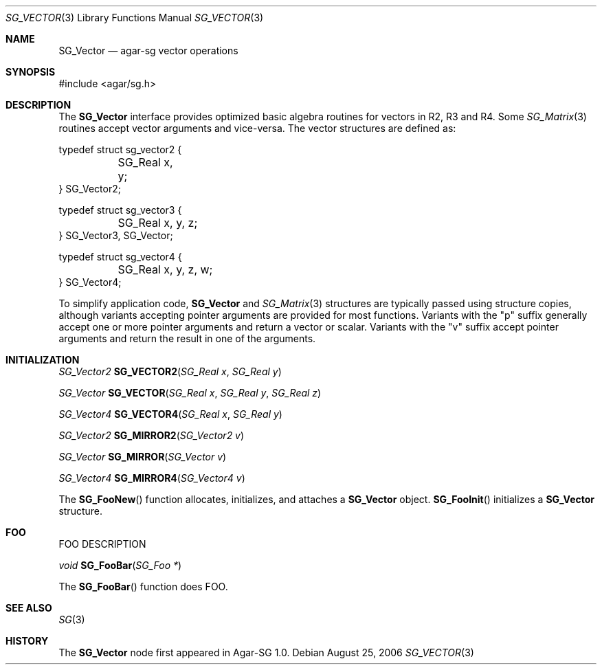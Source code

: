 .\"
.\" Copyright (c) 2006-2007 Hypertriton, Inc. <http://hypertriton.com/>
.\"
.\" Redistribution and use in source and binary forms, with or without
.\" modification, are permitted provided that the following conditions
.\" are met:
.\" 1. Redistributions of source code must retain the above copyright
.\"    notice, this list of conditions and the following disclaimer.
.\" 2. Redistributions in binary form must reproduce the above copyright
.\"    notice, this list of conditions and the following disclaimer in the
.\"    documentation and/or other materials provided with the distribution.
.\" 
.\" THIS SOFTWARE IS PROVIDED BY THE AUTHOR ``AS IS'' AND ANY EXPRESS OR
.\" IMPLIED WARRANTIES, INCLUDING, BUT NOT LIMITED TO, THE IMPLIED
.\" WARRANTIES OF MERCHANTABILITY AND FITNESS FOR A PARTICULAR PURPOSE
.\" ARE DISCLAIMED. IN NO EVENT SHALL THE AUTHOR BE LIABLE FOR ANY DIRECT,
.\" INDIRECT, INCIDENTAL, SPECIAL, EXEMPLARY, OR CONSEQUENTIAL DAMAGES
.\" (INCLUDING BUT NOT LIMITED TO, PROCUREMENT OF SUBSTITUTE GOODS OR
.\" SERVICES; LOSS OF USE, DATA, OR PROFITS; OR BUSINESS INTERRUPTION)
.\" HOWEVER CAUSED AND ON ANY THEORY OF LIABILITY, WHETHER IN CONTRACT,
.\" STRICT LIABILITY, OR TORT (INCLUDING NEGLIGENCE OR OTHERWISE) ARISING
.\" IN ANY WAY OUT OF THE USE OF THIS SOFTWARE EVEN IF ADVISED OF THE
.\" POSSIBILITY OF SUCH DAMAGE.
.\"
.Dd August 25, 2006
.Dt SG_VECTOR 3
.Os
.ds vT Agar-SG API Reference
.ds oS Agar-SG 1.0
.Sh NAME
.Nm SG_Vector
.Nd agar-sg vector operations
.Sh SYNOPSIS
.Bd -literal
#include <agar/sg.h>
.Ed
.Sh DESCRIPTION
The
.Nm
interface provides optimized basic algebra routines for vectors in R2, R3
and R4.
Some
.Xr SG_Matrix 3
routines accept vector arguments and vice-versa.
The vector structures are defined as:
.Bd -literal
typedef struct sg_vector2 {
	SG_Real x, y;
} SG_Vector2;

typedef struct sg_vector3 {
	SG_Real x, y, z;
} SG_Vector3, SG_Vector;

typedef struct sg_vector4 {
	SG_Real x, y, z, w;
} SG_Vector4;
.Ed
.Pp
To simplify application code,
.Nm
and
.Xr SG_Matrix 3
structures are typically passed using structure copies, although variants
accepting pointer arguments are provided for most functions.
Variants with the "p" suffix generally accept one or more pointer arguments
and return a vector or scalar.
Variants with the "v" suffix accept pointer arguments and return the result
in one of the arguments.
.Sh INITIALIZATION
.nr nS 1
.Ft "SG_Vector2"
.Fn SG_VECTOR2 "SG_Real x" "SG_Real y"
.Pp
.Ft "SG_Vector"
.Fn SG_VECTOR "SG_Real x" "SG_Real y" "SG_Real z"
.Pp
.Ft "SG_Vector4"
.Fn SG_VECTOR4 "SG_Real x" "SG_Real y"
.Pp
.Ft "SG_Vector2"
.Fn SG_MIRROR2 "SG_Vector2 v"
.Pp
.Ft "SG_Vector"
.Fn SG_MIRROR "SG_Vector v"
.Pp
.Ft "SG_Vector4"
.Fn SG_MIRROR4 "SG_Vector4 v"
.nr nS 0
.Pp
The
.Fn SG_FooNew
function allocates, initializes, and attaches a
.Nm
object.
.Fn SG_FooInit
initializes a
.Nm
structure.
.Sh FOO
.Pp
FOO DESCRIPTION
.Pp
.nr nS 1
.Ft "void"
.Fn SG_FooBar "SG_Foo *"
.nr nS 0
.Pp
The
.Fn SG_FooBar
function does FOO.
.Sh SEE ALSO
.Xr SG 3
.Sh HISTORY
The
.Nm
node first appeared in Agar-SG 1.0.
